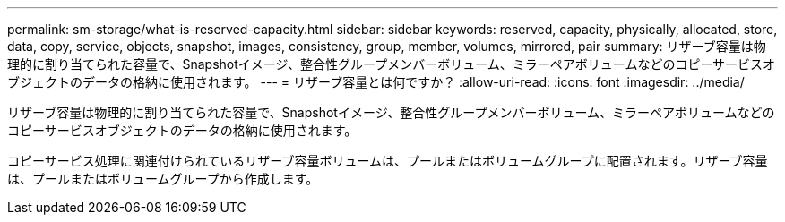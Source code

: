 ---
permalink: sm-storage/what-is-reserved-capacity.html 
sidebar: sidebar 
keywords: reserved, capacity, physically, allocated, store, data, copy, service, objects, snapshot, images, consistency, group, member, volumes, mirrored, pair 
summary: リザーブ容量は物理的に割り当てられた容量で、Snapshotイメージ、整合性グループメンバーボリューム、ミラーペアボリュームなどのコピーサービスオブジェクトのデータの格納に使用されます。 
---
= リザーブ容量とは何ですか？
:allow-uri-read: 
:icons: font
:imagesdir: ../media/


[role="lead"]
リザーブ容量は物理的に割り当てられた容量で、Snapshotイメージ、整合性グループメンバーボリューム、ミラーペアボリュームなどのコピーサービスオブジェクトのデータの格納に使用されます。

コピーサービス処理に関連付けられているリザーブ容量ボリュームは、プールまたはボリュームグループに配置されます。リザーブ容量は、プールまたはボリュームグループから作成します。
